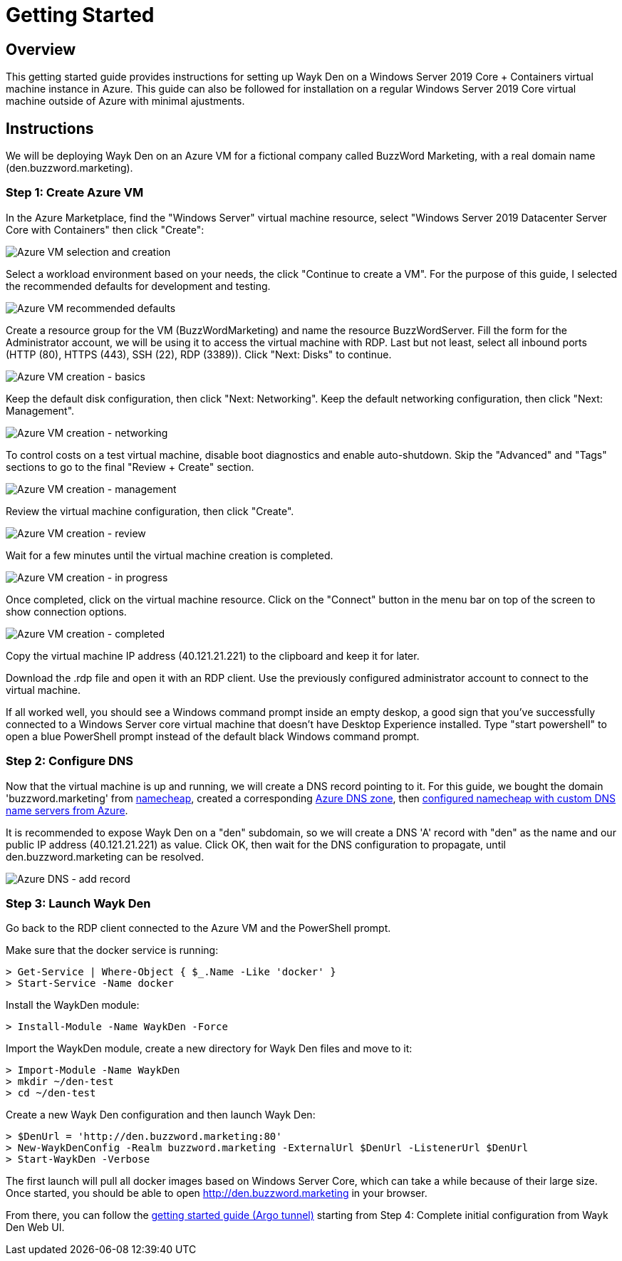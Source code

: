 = Getting Started

== Overview

This getting started guide provides instructions for setting up Wayk Den on a Windows Server 2019 Core + Containers virtual machine instance in Azure. This guide can also be followed for installation on a regular Windows Server 2019 Core virtual machine outside of Azure with minimal ajustments.

== Instructions

We will be deploying Wayk Den on an Azure VM for a fictional company called BuzzWord Marketing, with a real domain name (den.buzzword.marketing).

=== Step 1: Create Azure VM

In the Azure Marketplace, find the "Windows Server" virtual machine resource, select "Windows Server 2019 Datacenter Server Core with Containers" then click "Create":

image::images/azure_vm_windows_server_core_create.png[Azure VM selection and creation]

Select a workload environment based on your needs, the click "Continue to create a VM". For the purpose of this guide, I selected the recommended defaults for development and testing.

image::images/azure_vm_recommended_defaults.png[Azure VM recommended defaults]

Create a resource group for the VM (BuzzWordMarketing) and name the resource BuzzWordServer. Fill the form for the Administrator account, we will be using it to access the virtual machine with RDP. Last but not least, select all inbound ports (HTTP (80), HTTPS (443), SSH (22), RDP (3389)). Click "Next: Disks" to continue.

image::images/azure_vm_create_basics.png[Azure VM creation - basics]

Keep the default disk configuration, then click "Next: Networking". Keep the default networking configuration, then click "Next: Management".

image::images/azure_vm_create_networking.png[Azure VM creation - networking]

To control costs on a test virtual machine, disable boot diagnostics and enable auto-shutdown. Skip the "Advanced" and "Tags" sections to go to the final "Review + Create" section.

image::images/azure_vm_create_management.png[Azure VM creation - management]

Review the virtual machine configuration, then click "Create".

image::images/azure_vm_create_review.png[Azure VM creation - review]

Wait for a few minutes until the virtual machine creation is completed.

image::images/azure_vm_create_progress.png[Azure VM creation - in progress]

Once completed, click on the virtual machine resource. Click on the "Connect" button in the menu bar on top of the screen to show connection options.

image::images/azure_vm_create_complete.png[Azure VM creation - completed]

Copy the virtual machine IP address (40.121.21.221) to the clipboard and keep it for later.

Download the .rdp file and open it with an RDP client. Use the previously configured administrator account to connect to the virtual machine.

If all worked well, you should see a Windows command prompt inside an empty deskop, a good sign that you've successfully connected to a Windows Server core virtual machine that doesn't have Desktop Experience installed. Type "start powershell" to open a blue PowerShell prompt instead of the default black Windows command prompt.

=== Step 2: Configure DNS

Now that the virtual machine is up and running, we will create a DNS record pointing to it. For this guide, we bought the domain 'buzzword.marketing' from https://www.namecheap.com[namecheap], created a corresponding https://docs.microsoft.com/en-us/azure/dns/dns-getstarted-portal[Azure DNS zone], then https://www.namecheap.com/support/knowledgebase/article.aspx/767/10/how-to-change-dns-for-a-domain[configured namecheap with custom DNS name servers from Azure].

It is recommended to expose Wayk Den on a "den" subdomain, so we will create a DNS 'A' record with "den" as the name and our public IP address (40.121.21.221) as value. Click OK, then wait for the DNS configuration to propagate, until den.buzzword.marketing can be resolved.

image::images/azure_dns_add_record.png[Azure DNS - add record]

=== Step 3: Launch Wayk Den

Go back to the RDP client connected to the Azure VM and the PowerShell prompt.

Make sure that the docker service is running:
----
> Get-Service | Where-Object { $_.Name -Like 'docker' }
> Start-Service -Name docker
----

Install the WaykDen module:
----
> Install-Module -Name WaykDen -Force
----

Import the WaykDen module, create a new directory for Wayk Den files and move to it:
----
> Import-Module -Name WaykDen
> mkdir ~/den-test
> cd ~/den-test
----

Create a new Wayk Den configuration and then launch Wayk Den:
----
> $DenUrl = 'http://den.buzzword.marketing:80'
> New-WaykDenConfig -Realm buzzword.marketing -ExternalUrl $DenUrl -ListenerUrl $DenUrl
> Start-WaykDen -Verbose
----

The first launch will pull all docker images based on Windows Server Core, which can take a while because of their large size. Once started, you should be able to open http://den.buzzword.marketing in your browser.

From there, you can follow the link:docs\getting-started-argo.adoc[getting started guide (Argo tunnel)] starting from Step 4: Complete initial configuration from Wayk Den Web UI.
